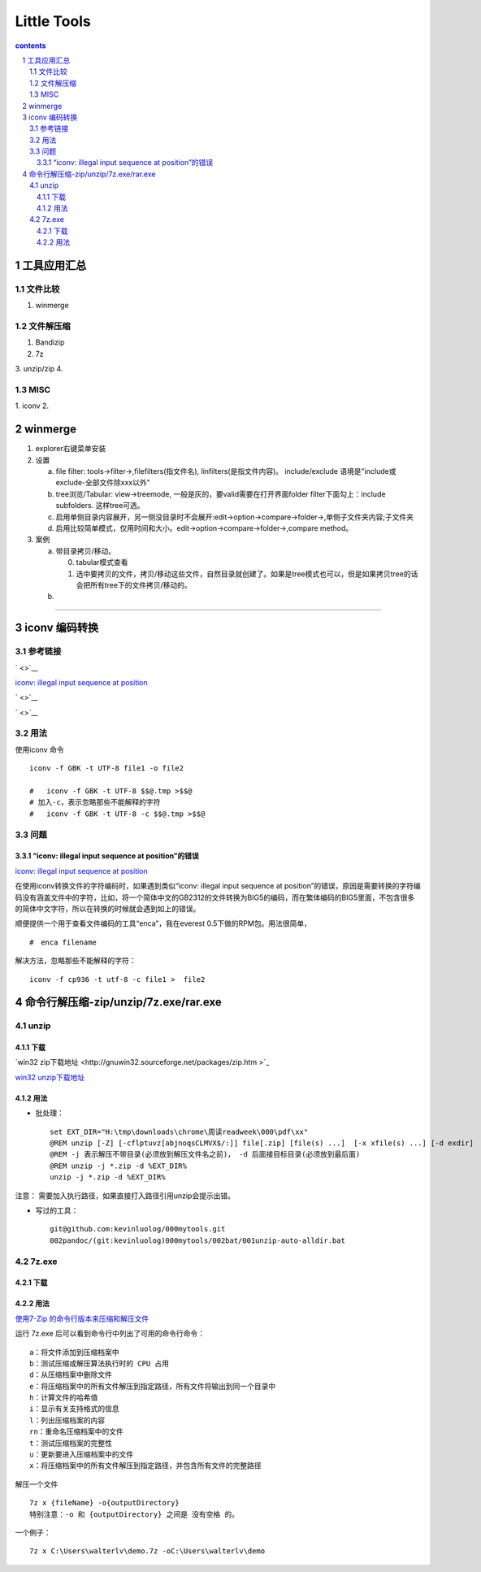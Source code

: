 *******************
Little Tools
*******************

.. contents:: contents
.. section-numbering::


工具应用汇总
================

文件比较
---------------------

1. winmerge

文件解压缩
---------------------

1. Bandizip
2. 7z
3. unzip/zip
4. 


MISC
---------------------

1. iconv
2. 

winmerge
================

1. explorer右键菜单安装

2. 设置

   a) file filter: tools->filter->,filefilters(指文件名), linfilters(是指文件内容)。 include/exclude 语境是"include或exclude-全部文件除xxx以外"
   b) tree浏览/Tabular: view->treemode, 一般是灰的，要valid需要在打开界面folder filter下面勾上：include subfolders. 这样tree可选。
   c) 启用单侧目录内容展开，另一侧没目录时不会展开:edit->option->compare->folder->,单侧子文件夹内容;子文件夹
   d) 启用比较简单模式，仅用时间和大小。edit->option->compare->folder->,compare method。
      
3. 案例

   a) 带目录拷贝/移动。
   

      0. tabular模式查看
      1. 选中要拷贝的文件，拷贝/移动这些文件，自然目录就创建了。如果是tree模式也可以，但是如果拷贝tree的话会把所有tree下的文件拷贝/移动的。
   
   b) 



---------------------


iconv 编码转换
================

参考链接
---------------------

` <>`__

`iconv: illegal input sequence at position <https://blog.csdn.net/sunnypotter/article/details/18218707>`__

` <>`__

` <>`__


用法
---------------------

使用iconv 命令

::

  iconv -f GBK -t UTF-8 file1 -o file2

  #   iconv -f GBK -t UTF-8 $$@.tmp >$$@
  # 加入-c，表示忽略那些不能解释的字符
  #   iconv -f GBK -t UTF-8 -c $$@.tmp >$$@


问题
---------------------


“iconv: illegal input sequence at position”的错误
^^^^^^^^^^^^^^^^^^^^^^^^^^^^^^^^^^^^^^^^^^^^^^^^^^^^^^^^^^^^^^

`iconv: illegal input sequence at position <https://blog.csdn.net/sunnypotter/article/details/18218707>`__

在使用iconv转换文件的字符编码时，如果遇到类似“iconv: illegal input sequence at position”的错误，原因是需要转换的字符编码没有涵盖文件中的字符，比如，将一个简体中文的GB2312的文件转换为BIG5的编码，而在繁体编码的BIG5里面，不包含很多的简体中文字符，所以在转换的时候就会遇到如上的错误。

顺便提供一个用于查看文件编码的工具“enca”，我在everest 0.5下做的RPM包。用法很简单，
::

  #　enca filename

解决方法，忽略那些不能解释的字符：

::

  iconv -f cp936 -t utf-8 -c file1 >  file2


命令行解压缩-zip/unzip/7z.exe/rar.exe
=====================================================================

unzip 
---------------------------------------------------------------------

下载 
^^^^^^^^^^^^^^^^^^^^^^^^^^^^^^^^^^^^^^^^^^^^^^^^^^^^^^^^^^^^^^^^^^^^^

`win32 zip下载地址 <http://gnuwin32.sourceforge.net/packages/zip.htm
>`_ 

`win32 unzip下载地址 <http://gnuwin32.sourceforge.net/packages/unzip.htm>`_ 

用法 
^^^^^^^^^^^^^^^^^^^^^^^^^^^^^^^^^^^^^^^^^^^^^^^^^^^^^^^^^^^^^^^^^^^^^

* 批处理：
  ::

   set EXT_DIR="H:\tmp\downloads\chrome\周读readweek\000\pdf\xx"
   @REM unzip [-Z] [-cflptuvz[abjnoqsCLMVX$/:]] file[.zip] [file(s) ...]  [-x xfile(s) ...] [-d exdir]
   @REM -j 表示解压不带目录(必须放到解压文件名之前)， -d 后面接目标目录(必须放到最后面)
   @REM unzip -j *.zip -d %EXT_DIR%
   unzip -j *.zip -d %EXT_DIR%

注意： 需要加入执行路径，如果直接打入路径引用unzip会提示出错。

* 写过的工具：
  ::

    git@github.com:kevinluolog/000mytools.git
    002pandoc/(git:kevinluolog)000mytools/002bat/001unzip-auto-alldir.bat

7z.exe 
---------------------------------------------------------------------

下载 
^^^^^^^^^^^^^^^^^^^^^^^^^^^^^^^^^^^^^^^^^^^^^^^^^^^^^^^^^^^^^^^^^^^^^


用法 
^^^^^^^^^^^^^^^^^^^^^^^^^^^^^^^^^^^^^^^^^^^^^^^^^^^^^^^^^^^^^^^^^^^^^

`使用7-Zip 的命令行版本来压缩和解压文件 <https://blog.csdn.net/WPwalter/article/details/90638622>`_ 

运行 7z.exe 后可以看到命令行中列出了可用的命令行命令：

::

  a：将文件添加到压缩档案中
  b：测试压缩或解压算法执行时的 CPU 占用
  d：从压缩档案中删除文件
  e：将压缩档案中的所有文件解压到指定路径，所有文件将输出到同一个目录中
  h：计算文件的哈希值
  i：显示有关支持格式的信息
  l：列出压缩档案的内容
  rn：重命名压缩档案中的文件
  t：测试压缩档案的完整性
  u：更新要进入压缩档案中的文件
  x：将压缩档案中的所有文件解压到指定路径，并包含所有文件的完整路径

解压一个文件

::

  7z x {fileName} -o{outputDirectory}
  特别注意：-o 和 {outputDirectory} 之间是 没有空格 的。

一个例子：

::

  7z x C:\Users\walterlv\demo.7z -oC:\Users\walterlv\demo